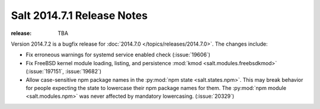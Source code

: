 ===========================
Salt 2014.7.1 Release Notes
===========================

:release: TBA

Version 2014.7.2 is a bugfix release for :doc:`2014.7.0
</topics/releases/2014.7.0>`.  The changes include:

- Fix erroneous warnings for systemd service enabled check (:issue:`19606`)
- Fix FreeBSD kernel module loading, listing, and persistence
  :mod:`kmod <salt.modules.freebsdkmod>` (:issue:`197151`, :issue:`19682`)
- Allow case-sensitive npm package names in the :py:mod:`npm state
  <salt.states.npm>`.  This may break behavior for people expecting the state
  to lowercase their npm package names for them.  The :py:mod:`npm module
  <salt.modules.npm>` was never affected by mandatory lowercasing.
  (:issue:`20329`)
